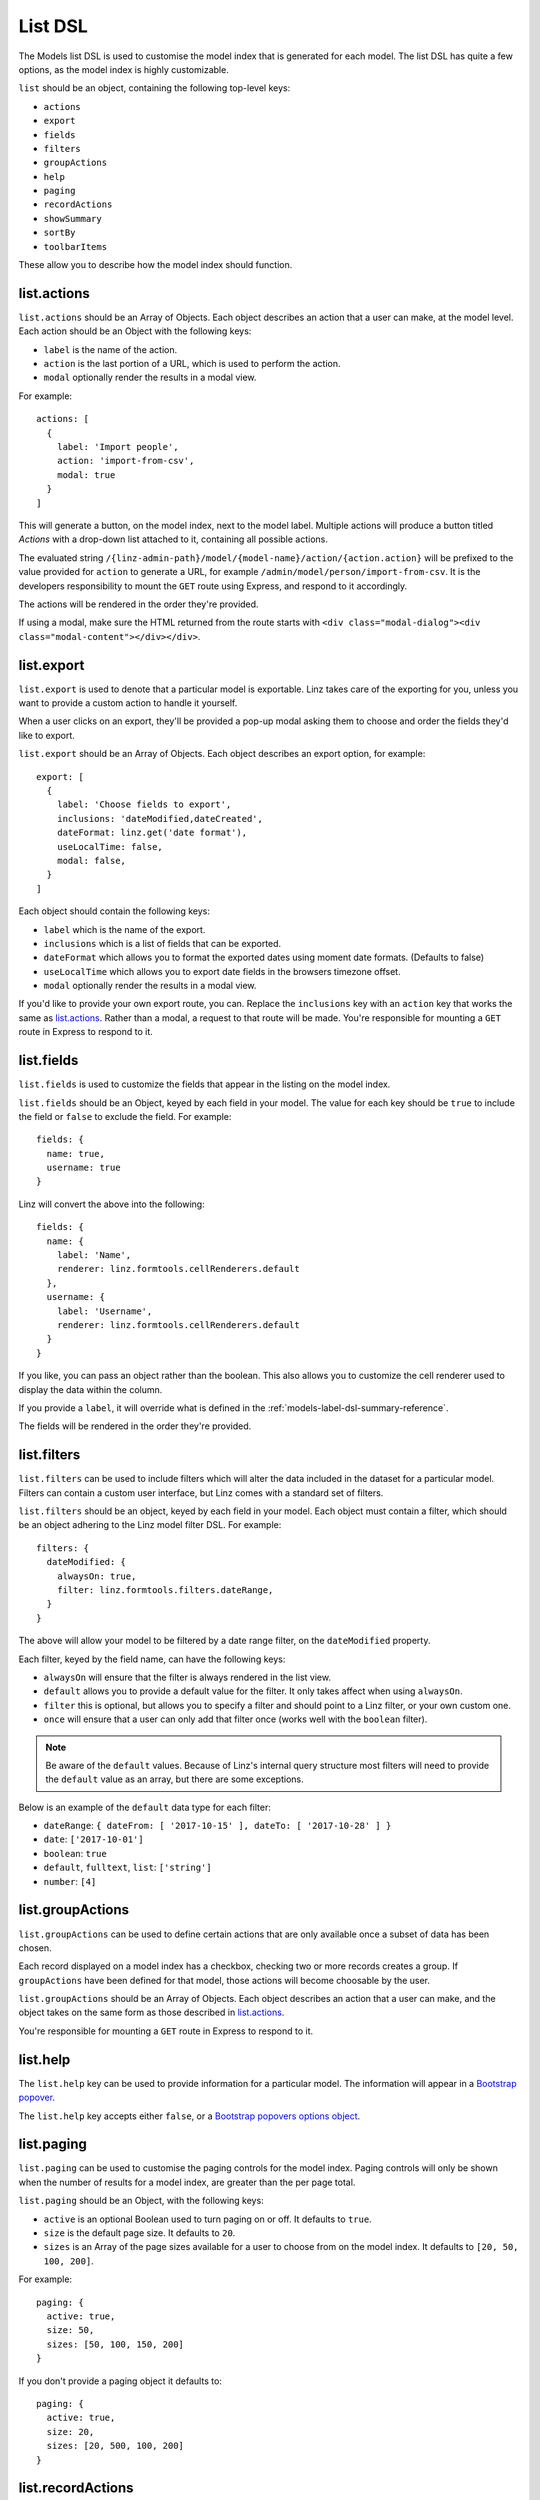 .. highlight:: javascript

.. _models-list-reference:

********
List DSL
********

The Models list DSL is used to customise the model index that is generated for each model. The list DSL has quite a few options, as the model index is highly customizable.

``list`` should be an object, containing the following top-level keys:

- ``actions``
- ``export``
- ``fields``
- ``filters``
- ``groupActions``
- ``help``
- ``paging``
- ``recordActions``
- ``showSummary``
- ``sortBy``
- ``toolbarItems``

These allow you to describe how the model index should function.

list.actions
============

``list.actions`` should be an Array of Objects. Each object describes an action that a user can make, at the model level. Each action should be an Object with the following keys:

- ``label`` is the name of the action.
- ``action`` is the last portion of a URL, which is used to perform the action.
- ``modal`` optionally render the results in a modal view.

For example::

  actions: [
    {
      label: 'Import people',
      action: 'import-from-csv',
      modal: true
    }
  ]

This will generate a button, on the model index, next to the model label. Multiple actions will produce a button titled *Actions* with a drop-down list attached to it, containing all possible actions.

The evaluated string ``/{linz-admin-path}/model/{model-name}/action/{action.action}`` will be prefixed to the value provided for ``action`` to generate a URL, for example ``/admin/model/person/import-from-csv``. It is the developers responsibility to mount the ``GET`` route using Express, and respond to it accordingly.

The actions will be rendered in the order they're provided.

If using a modal, make sure the HTML returned from the route starts with ``<div class="modal-dialog"><div class="modal-content"></div></div>``.

list.export
===========

``list.export`` is used to denote that a particular model is exportable. Linz takes care of the exporting for you, unless you want to provide a custom action to handle it yourself.

When a user clicks on an export, they'll be provided a pop-up modal asking them to choose and order the fields they'd like to export.

``list.export`` should be an Array of Objects. Each object describes an export option, for example::

  export: [
    {
      label: 'Choose fields to export',
      inclusions: 'dateModified,dateCreated',
      dateFormat: linz.get('date format'),
      useLocalTime: false,
      modal: false,
    }
  ]

Each object should contain the following keys:

- ``label`` which is the name of the export.
- ``inclusions`` which is a list of fields that can be exported.
- ``dateFormat`` which allows you to format the exported dates using moment date formats. (Defaults to false)
- ``useLocalTime`` which allows you to export date fields in the browsers timezone offset.
- ``modal`` optionally render the results in a modal view.

If you'd like to provide your own export route, you can. Replace the ``inclusions`` key with an ``action`` key that works the same as `list.actions`_. Rather than a modal, a request to that route will be made. You're responsible for mounting a ``GET`` route in Express to respond to it.

list.fields
============

``list.fields`` is used to customize the fields that appear in the listing on the model index.

``list.fields`` should be an Object, keyed by each field in your model. The value for each key should be ``true`` to include the field or ``false`` to exclude the field. For example::

  fields: {
    name: true,
    username: true
  }

Linz will convert the above into the following::

  fields: {
    name: {
      label: 'Name',
      renderer: linz.formtools.cellRenderers.default
    },
    username: {
      label: 'Username',
      renderer: linz.formtools.cellRenderers.default
    }
  }

If you like, you can pass an object rather than the boolean. This also allows you to customize the cell renderer used to display the data within the column.

If you provide a ``label``, it will override what is defined in the :ref:`models-label-dsl-summary-reference`.

The fields will be rendered in the order they're provided.

list.filters
============

``list.filters`` can be used to include filters which will alter the data included in the dataset for a particular model. Filters can contain a custom user interface, but Linz comes with a standard set of filters.

``list.filters`` should be an object, keyed by each field in your model. Each object must contain a filter, which should be an object adhering to the Linz model filter DSL. For example::

  filters: {
    dateModified: {
      alwaysOn: true,
      filter: linz.formtools.filters.dateRange,
    }
  }

The above will allow your model to be filtered by a date range filter, on the ``dateModified`` property.

Each filter, keyed by the field name, can have the following keys:

- ``alwaysOn`` will ensure that the filter is always rendered in the list view.
- ``default`` allows you to provide a default value for the filter. It only takes affect when using ``alwaysOn``.
- ``filter`` this is optional, but allows you to specify a filter and should point to a Linz filter, or your own custom one.
- ``once`` will ensure that a user can only add that filter once (works well with the ``boolean`` filter).

.. note::

  Be aware of the ``default`` values. Because of Linz's internal query structure most filters will need to provide the ``default`` value as an array, but there are some exceptions.

Below is an example of the ``default`` data type for each filter:

- ``dateRange``: ``{ dateFrom: [ '2017-10-15' ], dateTo: [ '2017-10-28' ] }``
- ``date``: ``['2017-10-01']``
- ``boolean``: ``true``
- ``default``, ``fulltext``, ``list``: ``['string']``
- ``number``: ``[4]``

.. seealso::

  View the `complete list of Linz filters <https://github.com/linzjs/linz/tree/master/lib/formtools/filters>`_.

list.groupActions
=================

``list.groupActions`` can be used to define certain actions that are only available once a subset of data has been chosen.

Each record displayed on a model index has a checkbox, checking two or more records creates a group. If ``groupActions`` have been defined for that model, those actions will become choosable by the user.

``list.groupActions`` should be an Array of Objects. Each object describes an action that a user can make, and the object takes on the same form as those described in `list.actions`_.

You're responsible for mounting a ``GET`` route in Express to respond to it.

list.help
=========

The ``list.help`` key can be used to provide information for a particular model. The information will appear in a `Bootstrap popover`_.

The ``list.help`` key accepts either ``false``, or a `Bootstrap popovers options object`_.

.. _Bootstrap popover: https://getbootstrap.com/docs/3.3/javascript/#popovers
.. _Bootstrap popovers options object: https://getbootstrap.com/docs/3.3/javascript/#popovers-options

list.paging
===========

``list.paging`` can be used to customise the paging controls for the model index. Paging controls will only be shown when the number of results for a model index, are greater than the per page total.

``list.paging`` should be an Object, with the following keys:

- ``active`` is an optional Boolean used to turn paging on or off. It defaults to ``true``.
- ``size`` is the default page size. It defaults to ``20``.
- ``sizes`` is an Array of the page sizes available for a user to choose from on the model index. It defaults to ``[20, 50, 100, 200]``.

For example::

  paging: {
    active: true,
    size: 50,
    sizes: [50, 100, 150, 200]
  }

If you don't provide a paging object it defaults to::

  paging: {
    active: true,
    size: 20,
    sizes: [20, 500, 100, 200]
  }

list.recordActions
==================

``list.recordActions`` can be used to customise record specific actions. These are actions that act upon a specific model record. The actions appear as buttons for each record in a model list. The buttons can either appear in a drop-down list, or next to the edit and delete buttons for the record.

``list.recordActions`` should be an Array of Objects. Each object describes an action that a user can make, specific to the record, and the object takes on the same form as those described in `list.actions`_.

``list.recordActions`` can have an optional key ``type`` and when set to ``primary``, the action will be renderered next to the edit and delete buttons for the record (i.e. not within the dropdown). You can also supply a key ``icon``, which if supplied, will be used rather than a label for the button. The value for ``icon`` should correspond with name of a Bootstrap glyphicon.

``list.recordActions`` can also accept a function, as the value to a ``disabled`` property. If provided, the function will be excuted with the following signature ``disabled (record, callback)``. The callback has the following signature ``callback (error, isDisabled, message)``. ``isDisabled`` should be a boolean. ``true`` to disable the record action, ``false`` to enable it and you can provide a message if the action is to be disabled.

You're responsible for mounting a ``GET`` route in Express to respond to it.


list.showSummary
================

``list.showSummary`` can be used to include or exclude the paging controls from a model index.

``list.showSummary`` expects a boolean. Truthy/falsy values will also be interpreted, for example::

  showSummary: true

list.sortBy
===========

``list.sortBy`` is used to customise the sort field(s) which the data in the model index will be retrieved with.

``list.sortBy`` should be Array of field names or objects. If using an object, the field property is required for example::

  sortBy: [
    'name',
    'username',
    {
      defaultOrder: 'asc',
      field: 'dateModified',
      label: 'Date modified',
    },
  ]

This Array will be used to populate a drop-down list on the model index. The user can choose an option from the drop-down to sort the list with.

The ``defaultOrder`` property is used to set the default ordering of the sort. You may want to change it to ``desc`` when you want the latest records first.

list.toolbarItems
=================

``list.toolbarItems`` can be used to provide completely customised content on the toolbar of a model index. The toolbar on the model index sits directly to the right of the Model label, and includes action buttons and drop-downs.

``list.toolbarItems`` should be an Array of Objects. Each object should provide a ``render`` key with the value of a Function. The function will be executed to retrieve HTML to be placed within the toolbar. The function will be provided the request `req`, the response object `res` and callback function which should be executed with the HTML. The callback function has the signature ``callback(err, html)`` For example::

  toolbarItems: [
    {
      renderer: function (req, res, cb) {

        let locals = {};
        return cb(null, templates.render('toolbarItems', locals));

      }
    }
  ]
